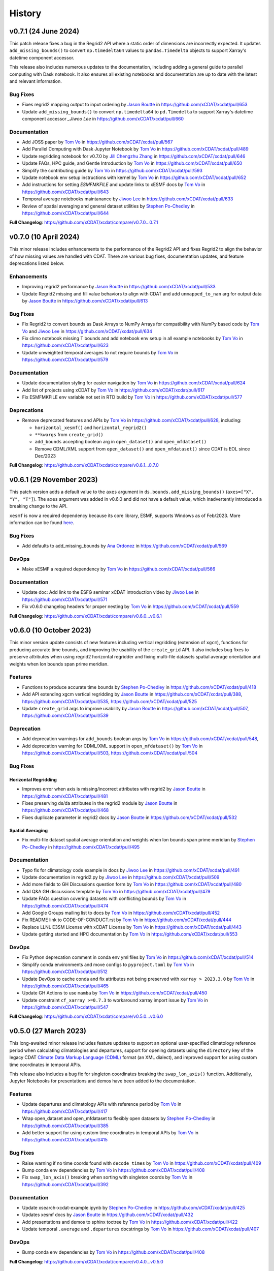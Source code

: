 =======
History
=======

v0.7.1 (24 June 2024)
----------------------

This patch release fixes a bug in the Regrid2 API where a static order of dimensions are
incorrectly expected. It updates ``add_missing_bounds()`` to convert ``np.timedelta64``
values to ``pandas.Timedelta`` objects to support Xarray's datetime component
accessor.

This release also includes numerous updates to the documentation, including adding
a general guide to parallel computing with Dask notebook. It also ensures all existing
notebooks and documentation are up to date with the latest and relevant information.

Bug Fixes
~~~~~~~~~

- Fixes regrid2 mapping output to input ordering by `Jason Boutte`_
  in https://github.com/xCDAT/xcdat/pull/653
- Update ``add_missing_bounds()`` to convert ``np.timedelta64`` to ``pd.Timedelta``
  to support Xarray's datetime component accessor `_Jiwoo Lee` in https://github.com/xCDAT/xcdat/pull/660

Documentation
~~~~~~~~~~~~~

- Add JOSS paper by `Tom Vo`_ in https://github.com/xCDAT/xcdat/pull/567
- Add Parallel Computing with Dask Jupyter Notebook by `Tom Vo`_ in https://github.com/xCDAT/xcdat/pull/489
- Update regridding notebook for v0.7.0 by `Jill Chengzhu Zhang`_ in https://github.com/xCDAT/xcdat/pull/646
- Update FAQs, HPC guide, and Gentle Introduction by `Tom Vo`_ in https://github.com/xCDAT/xcdat/pull/650
- Simplify the contributing guide by `Tom Vo`_ in https://github.com/xCDAT/xcdat/pull/593
- Update notebook env setup instructions with kernel by `Tom Vo`_ in https://github.com/xCDAT/xcdat/pull/652
- Add instructions for setting `ESMFMKFILE` and update links to xESMF docs by `Tom Vo`_ in https://github.com/xCDAT/xcdat/pull/643
- Temporal average notebooks maintanance by `Jiwoo Lee`_ in https://github.com/xCDAT/xcdat/pull/633
- Review of spatial averaging and general dataset utilities by `Stephen Po-Chedley`_ in https://github.com/xCDAT/xcdat/pull/644

**Full Changelog**: https://github.com/xCDAT/xcdat/compare/v0.7.0...0.7.1

v0.7.0 (10 April 2024)
----------------------

This minor release includes enhancements to the performance of the
Regrid2 API and fixes Regrid2 to align the behavior of how missing
values are handled with CDAT. There are various bug fixes, documentation
updates, and feature deprecations listed below.

Enhancements
~~~~~~~~~~~~

-  Improving regrid2 performance by `Jason Boutte`_ in
   https://github.com/xCDAT/xcdat/pull/533
-  Update Regrid2 missing and fill value behaviors to align with CDAT
   and add ``unmapped_to_nan`` arg for output data by `Jason Boutte`_ in
   https://github.com/xCDAT/xcdat/pull/613

Bug Fixes
~~~~~~~~~

-  Fix Regrid2 to convert bounds as Dask Arrays to NumPy Arrays for
   compatibility with NumPy based code by `Tom Vo`_ and `Jiwoo Lee`_ in
   https://github.com/xCDAT/xcdat/pull/634
-  Fix climo notebook missing T bounds and add notebook env setup in all
   example notebooks by `Tom Vo`_ in
   https://github.com/xCDAT/xcdat/pull/623
-  Update unweighted temporal averages to not require bounds by
   `Tom Vo`_ in https://github.com/xCDAT/xcdat/pull/579

Documentation
~~~~~~~~~~~~~

-  Update documentation styling for easier navigation by `Tom Vo`_
   in https://github.com/xCDAT/xcdat/pull/624
-  Add list of projects using xCDAT by `Tom Vo`_ in
   https://github.com/xCDAT/xcdat/pull/617
-  Fix ESMFMKFILE env variable not set in RTD build by `Tom Vo`_ in
   https://github.com/xCDAT/xcdat/pull/577

Deprecations
~~~~~~~~~~~~

-  Remove deprecated features and APIs by `Tom Vo`_ in
   https://github.com/xCDAT/xcdat/pull/628, including:

   -  ``horizontal_xesmf()`` and ``horizontal_regrid2()``
   -  ``**kwargs`` from ``create_grid()``
   -  ``add_bounds`` accepting boolean arg in ``open_dataset()`` and
      ``open_mfdataset()``
   -  Remove CDML/XML support from ``open_dataset()`` and
      ``open_mfdataset()`` since CDAT is EOL since Dec/2023

**Full Changelog**: https://github.com/xCDAT/xcdat/compare/v0.6.1...0.7.0

v0.6.1 (29 November 2023)
-------------------------

This patch version adds a default value to the ``axes`` argument in
``ds.bounds.add_missing_bounds()`` (``axes=["X", "Y", "T"]``). The ``axes``
argument was added in v0.6.0 and did not have a default value, which
inadvertently introduced a breaking change to the API.

``xesmf`` is now a required dependency because its core library, ESMF,
supports Windows as of Feb/2023. More information can be found
`here <https://github.com/conda-forge/esmf-feedstock/pull/65>`_.

Bug Fixes
~~~~~~~~~

-  Add defaults to add_missing_bounds by `Ana Ordonez`_ in
   https://github.com/xCDAT/xcdat/pull/569

DevOps
~~~~~~

-  Make xESMF a required dependency by `Tom Vo`_ in
   https://github.com/xCDAT/xcdat/pull/566

Documentation
~~~~~~~~~~~~~

-  Update doc: Add link to the ESFG seminar xCDAT introduction video by `Jiwoo Lee`_ in
   https://github.com/xCDAT/xcdat/pull/571
-  Fix v0.6.0 changelog headers for proper nesting by `Tom Vo`_ in
   https://github.com/xCDAT/xcdat/pull/559

**Full Changelog**: https://github.com/xCDAT/xcdat/compare/v0.6.0...v0.6.1

v0.6.0 (10 October 2023)
------------------------

This minor version update consists of new features including vertical
regridding (extension of ``xgcm``), functions for producing accurate
time bounds, and improving the usability of the ``create_grid`` API. It
also includes bug fixes to preserve attributes when using regrid2
horizontal regridder and fixing multi-file datasets spatial average
orientation and weights when lon bounds span prime meridian.

Features
~~~~~~~~

-  Functions to produce accurate time bounds by `Stephen Po-Chedley`_ in
   https://github.com/xCDAT/xcdat/pull/418
-  Add API extending xgcm vertical regridding by `Jason Boutte`_ in
   https://github.com/xCDAT/xcdat/pull/388,
   https://github.com/xCDAT/xcdat/pull/535,
   https://github.com/xCDAT/xcdat/pull/525
-  Update ``create_grid`` args to improve usability by `Jason Boutte`_ in
   https://github.com/xCDAT/xcdat/pull/507,
   https://github.com/xCDAT/xcdat/pull/539

Deprecation
~~~~~~~~~~~

-  Add deprecation warnings for ``add_bounds`` boolean args by
   `Tom Vo`_ in https://github.com/xCDAT/xcdat/pull/548,
-  Add deprecation warning for CDML/XML support in ``open_mfdataset()`` by `Tom Vo`_
   in https://github.com/xCDAT/xcdat/pull/503,
   https://github.com/xCDAT/xcdat/pull/504

Bug Fixes
~~~~~~~~~

Horizontal Regridding
^^^^^^^^^^^^^^^^^^^^^

-  Improves error when axis is missing/incorrect attributes with regrid2
   by `Jason Boutte`_ in https://github.com/xCDAT/xcdat/pull/481
-  Fixes preserving ds/da attributes in the regrid2 module by `Jason Boutte`_
   in https://github.com/xCDAT/xcdat/pull/468
-  Fixes duplicate parameter in regrid2 docs by `Jason Boutte`_ in
   https://github.com/xCDAT/xcdat/pull/532

Spatial Averaging
^^^^^^^^^^^^^^^^^
-  Fix multi-file dataset spatial average orientation and weights when
   lon bounds span prime meridian by `Stephen Po-Chedley`_ in
   https://github.com/xCDAT/xcdat/pull/495

Documentation
~~~~~~~~~~~~~

-  Typo fix for climatology code example in docs by `Jiwoo Lee`_ in
   https://github.com/xCDAT/xcdat/pull/491
-  Update documentation in regrid2.py by `Jiwoo Lee`_ in
   https://github.com/xCDAT/xcdat/pull/509
-  Add more fields to GH Discussions question form by `Tom Vo`_ in
   https://github.com/xCDAT/xcdat/pull/480
-  Add Q&A GH discussions template by `Tom Vo`_ in
   https://github.com/xCDAT/xcdat/pull/479
-  Update FAQs question covering datasets with conflicting bounds by
   `Tom Vo`_ in https://github.com/xCDAT/xcdat/pull/474
-  Add Google Groups mailing list to docs by `Tom Vo`_ in
   https://github.com/xCDAT/xcdat/pull/452
-  Fix README link to CODE-OF-CONDUCT.rst by `Tom Vo`_ in
   https://github.com/xCDAT/xcdat/pull/444
-  Replace LLNL E3SM License with xCDAT License by `Tom Vo`_ in
   https://github.com/xCDAT/xcdat/pull/443
-  Update getting started and HPC documentation by `Tom Vo`_ in
   https://github.com/xCDAT/xcdat/pull/553

DevOps
~~~~~~

-  Fix Python deprecation comment in conda env yml files by
   `Tom Vo`_ in https://github.com/xCDAT/xcdat/pull/514
-  Simplify conda environments and move configs to ``pyproject.toml`` by
   `Tom Vo`_ in https://github.com/xCDAT/xcdat/pull/512
-  Update DevOps to cache conda and fix attributes not being preserved
   with ``xarray > 2023.3.0`` by `Tom Vo`_ in
   https://github.com/xCDAT/xcdat/pull/465
-  Update GH Actions to use ``mamba`` by `Tom Vo`_ in
   https://github.com/xCDAT/xcdat/pull/450
-  Update constraint ``cf_xarray >=0.7.3`` to workaround xarray import
   issue by `Tom Vo`_ in https://github.com/xCDAT/xcdat/pull/547

**Full Changelog**: https://github.com/xCDAT/xcdat/compare/v0.5.0...v0.6.0

v0.5.0 (27 March 2023)
--------------------------

This long-awaited minor release includes feature updates to support an
optional user-specified climatology reference period when calculating
climatologies and departures, support for opening datasets using the
``directory`` key of the legacy CDAT `Climate Data Markup Language
(CDML) <https://cdms.readthedocs.io/en/latest/manual/cdms_6.html>`__
format (an XML dialect), and improved support for using custom time
coordinates in temporal APIs.

This release also includes a bug fix for singleton coordinates breaking
the ``swap_lon_axis()`` function. Additionally, Jupyter Notebooks for
presentations and demos have been added to the documentation.

Features
~~~~~~~~

-  Update departures and climatology APIs with reference period by
   `Tom Vo`_ in https://github.com/xCDAT/xcdat/pull/417
-  Wrap open_dataset and open_mfdataset to flexibly open datasets by
   `Stephen Po-Chedley`_ in https://github.com/xCDAT/xcdat/pull/385
-  Add better support for using custom time coordinates in temporal APIs
   by `Tom Vo`_ in https://github.com/xCDAT/xcdat/pull/415

Bug Fixes
~~~~~~~~~

-  Raise warning if no time coords found with ``decode_times`` by
   `Tom Vo`_ in https://github.com/xCDAT/xcdat/pull/409
-  Bump conda env dependencies by `Tom Vo`_ in
   https://github.com/xCDAT/xcdat/pull/408
-  Fix ``swap_lon_axis()`` breaking when sorting with singleton coords
   by `Tom Vo`_ in https://github.com/xCDAT/xcdat/pull/392

Documentation
~~~~~~~~~~~~~

-  Update xsearch-xcdat-example.ipynb by `Stephen Po-Chedley`_ in
   https://github.com/xCDAT/xcdat/pull/425
-  Updates xesmf docs by `Jason Boutte`_ in
   https://github.com/xCDAT/xcdat/pull/432
-  Add presentations and demos to sphinx toctree by `Tom Vo`_ in
   https://github.com/xCDAT/xcdat/pull/422
-  Update temporal ``.average`` and ``.departures`` docstrings by
   `Tom Vo`_ in https://github.com/xCDAT/xcdat/pull/407

DevOps
~~~~~~

-  Bump conda env dependencies by `Tom Vo`_ in
   https://github.com/xCDAT/xcdat/pull/408

**Full Changelog**: https://github.com/xCDAT/xcdat/compare/v0.4.0...v0.5.0

v0.4.0 (9 November 2022)
--------------------------

This minor release includes a feature update to support datasets that
have *N* dimensions mapped to *N* coordinates to represent an axis. This
means ``xcdat`` APIs are able to intelligently select which axis's
coordinates and bounds to work with if multiple are present within the
dataset. Decoding time is now a lazy operation, leading to significant
upfront runtime improvements when opening datasets with
``decode_times=True``.

A new notebook called “A Gentle Introduction to xCDAT” was added to the
documentation gallery to help guide new xarray/xcdat users. xCDAT is now
hosted on Zenodo with a DOI for citations.

There are various bug fixes for bounds, naming of spatial weights, and a
missing flag for ``xesmf`` that broke curvilinear regridding.

Features
~~~~~~~~

-  Support for N axis dimensions mapped to N coordinates by
   `Tom Vo`_ and `Stephen Po-Chedley`_ in
   https://github.com/xCDAT/xcdat/pull/343

   -  Rename ``get_axis_coord()`` to ``get_dim_coords()`` and
      ``get_axis_dim()`` to ``get_dim_keys()``
   -  Update spatial and temporal accessor class methods to refer to the
      dimension coordinate variable on the data_var being operated on,
      rather than the parent dataset

-  Decoding times (``decode_time()``) is now a lazy operation, which
   results in significant runtime improvements by `Tom Vo`_ in
   https://github.com/xCDAT/xcdat/pull/343

Bug Fixes
~~~~~~~~~

-  Fix ``add_bounds()`` not ignoring 0-dim singleton coords by
   `Tom Vo`_ and `Stephen Po-Chedley`_ in
   https://github.com/xCDAT/xcdat/pull/343
-  Fix name of spatial weights with singleton coord by `Tom Vo`_ in
   https://github.com/xCDAT/xcdat/pull/379
-  Fixes ``xesmf`` flag that was missing which broke curvilinear
   regridding by `Jason Boutte`_ and `Stephen Po-Chedley`_ in
   https://github.com/xCDAT/xcdat/pull/374

Documentation
~~~~~~~~~~~~~

-  Add FAQs section for temporal metadata by `Tom Vo`_ in
   https://github.com/xCDAT/xcdat/pull/383
-  Add gentle introduction notebook by `Tom Vo`_ in
   https://github.com/xCDAT/xcdat/pull/373
-  Link repo to Zenodo and upload GitHub releases by `Tom Vo`_ in
   https://github.com/xCDAT/xcdat/pull/367
-  Update project overview, FAQs, and add a link to xarray tutorials by
   `Tom Vo`_ in https://github.com/xCDAT/xcdat/pull/365
-  Update feature list, add metadata interpretation to FAQs, and add
   ``ipython`` syntax highlighting for notebooks by `Tom Vo`_ in
   https://github.com/xCDAT/xcdat/pull/362

DevOps
~~~~~~

-  Update release-drafter template by `Tom Vo`_ in
   https://github.com/xCDAT/xcdat/pull/371 and
   https://github.com/xCDAT/xcdat/pull/370
-  Automate release notes generation by `Tom Vo`_ in
   https://github.com/xCDAT/xcdat/pull/368

**Full Changelog**: https://github.com/xCDAT/xcdat/compare/v0.3.3...v0.4.0

v0.3.3 (12 October 2022)
------------------------

This patch release fixes a bug where calculating daily climatologies/departures for
specific CF calendar types that have leap days breaks when using ``cftime``. It also
includes documentation updates.

Bug Fixes
~~~~~~~~~

-  Drop leap days based on CF calendar type to calculate daily
   climatologies and departures by `Tom Vo`_ and `Jiwoo Lee`_ in
   https://github.com/xCDAT/xcdat/pull/350

   -  Affected CF calendar types include ``gregorian``, ``proleptic_gregorian``, and
      ``standard``
   -  Since a solution implementation for handling leap days is
      generally opinionated, we decided to go with the route of least
      complexity and overhead (drop the leap days before performing
      calculations). We may revisit adding more options for the user to determine how
      they want to handle leap days (based on how valuable/desired it is).

Documentation
~~~~~~~~~~~~~

-  Add horizontal regridding gallery notebook by `Jason Boutte`_ in
   https://github.com/xCDAT/xcdat/pull/328
-  Add doc for staying up to date with releases by `Tom Vo`_ in
   https://github.com/xCDAT/xcdat/pull/355

**Full Changelog**: https://github.com/xCDAT/xcdat/compare/v0.3.2...v0.3.3

v0.3.2 (16 September 2022)
--------------------------

This patch release focuses on bug fixes related to temporal averaging,
spatial averaging, and regridding. ``xesmf`` is now an optional
dependency because it is not supported on ``osx-arm64`` and ``windows``
at this time. There is a new documentation page for HPC/Jupyter
guidance.

Bug Fixes
~~~~~~~~~

Temporal Average
^^^^^^^^^^^^^^^^

-  Fix multiple temporal avg calls on same dataset breaking by
   `Tom Vo`_ in https://github.com/xCDAT/xcdat/pull/329
-  Fix incorrect results for group averaging with missing data by
   `Stephen Po-Chedley`_ in https://github.com/xCDAT/xcdat/pull/320

Spatial Average
^^^^^^^^^^^^^^^

-  Fix spatial bugs: handle datasets with domain bounds out of order and
   zonal averaging by `Stephen Po-Chedley`_ in
   https://github.com/xCDAT/xcdat/pull/340

Horizontal Regridding
^^^^^^^^^^^^^^^^^^^^^

-  Fix regridder storing NaNs for bounds by `Stephen Po-Chedley`_ in
   https://github.com/xCDAT/xcdat/pull/344

Documentation
^^^^^^^^^^^^^

-  Update README and add HPC/Jupyter Guidance by `Stephen Po-Chedley`_ in
   https://github.com/xCDAT/xcdat/pull/331

Dependencies
^^^^^^^^^^^^

-  Make ``xesmf`` an optional dependency by `Paul Durack`_ in
   https://github.com/xCDAT/xcdat/pull/334

   -  This is required because ``xesmf`` (and ``esmpy`` which is a
      dependency) are not supported on ``osx-arm64`` and ``windows`` at
      this time.
   -  Once these platforms are supported, ``xesmf`` can become a direct
      dependency of ``xcdat``.

**Full Changelog**: https://github.com/xCDAT/xcdat/compare/v0.3.1...v0.3.2

v0.3.1 (18 August 2022)
-----------------------

This patch release focuses on bug fixes including handling bounds generation with singleton coordinates and the use of ``cftime``
to represent temporal averaging outputs and non-CF compliant time coordinates (to avoid the pandas Timestamp limitations).

Bug Fixes
~~~~~~~~~

Bounds
^^^^^^

-  Ignore singleton coordinates without dims when attempting to generate
   bounds by `Stephen Po-Chedley`_ in
   https://github.com/xCDAT/xcdat/pull/281
-  Modify logic to not throw error for singleton coordinates (with no
   bounds) by `Stephen Po-Chedley`_ in
   https://github.com/xCDAT/xcdat/pull/313

Time Axis and Coordinates
^^^^^^^^^^^^^^^^^^^^^^^^^

-  Fix ``TypeError`` with Dask Arrays from multifile datasets in
   temporal averaging by `Stephen Po-Chedley`_ in
   https://github.com/xCDAT/xcdat/pull/291
-  Use ``cftime`` to avoid out of bounds ``datetime`` when decoding
   non-CF time coordinates by `Stephen Po-Chedley`_ and `Tom Vo`_ in
   https://github.com/xCDAT/xcdat/pull/283
-  Use ``cftime`` for temporal averaging operations to avoid out of
   bounds ``datetime`` by `Stephen Po-Chedley`_ and `Tom Vo`_ in
   https://github.com/xCDAT/xcdat/pull/302
-  Fix ``open_mfdataset()`` dropping time encoding attrs by `Tom Vo`_ in
   https://github.com/xCDAT/xcdat/pull/309
-  Replace “time” references with ``self._dim`` in
   ``class TemporalAccessor`` by `Tom Vo`_ in
   https://github.com/xCDAT/xcdat/pull/312

Internal Changes
~~~~~~~~~~~~~~~~

-  Filters safe warnings. by `Jason Boutte`_ in
   https://github.com/xCDAT/xcdat/pull/276

Documentation
~~~~~~~~~~~~~

-  update conda install to conda create by `Paul Durack`_ in
   https://github.com/xCDAT/xcdat/pull/294
-  Update project overview and planned features list by `Tom Vo`_ in
   https://github.com/xCDAT/xcdat/pull/298
-  Fix bullet formatting in ``README.rst`` and\ ``index.rst`` by `Tom Vo`_ in
   https://github.com/xCDAT/xcdat/pull/299
-  Fix Jupyter headings not rendering with pandoc by `Tom Vo`_ in
   https://github.com/xCDAT/xcdat/pull/318

DevOps
~~~~~~

-  Unify workspace settings with ``settings.json`` by `Tom Vo`_ in
   https://github.com/xCDAT/xcdat/pull/297

-  Run CI/CD on “push” and “workflow_dispatch” by `Tom Vo`_ in
   https://github.com/xCDAT/xcdat/pull/287 and
   https://github.com/xCDAT/xcdat/pull/288

-  Pin ``numba=0.55.2`` in dev env and constrain ``numba>=0.55.2`` in ci
   env by `Tom Vo`_ in
   https://github.com/xCDAT/xcdat/pull/280

-  Update conda env yml files and add missing dependencies by `Tom Vo`_ in
   https://github.com/xCDAT/xcdat/pull/307

New Contributors
~~~~~~~~~~~~~~~~

-  `Paul Durack`_ made their first
   contribution in https://github.com/xCDAT/xcdat/pull/294

**Full Changelog**: https://github.com/xCDAT/xcdat/compare/v0.3.0...v0.3.1

v0.3.0 (27 June 2022)
------------------------

New Features
~~~~~~~~~~~~

-  Add horizontal regridding by `Jason Boutte`_ in
   https://github.com/xCDAT/xcdat/pull/164
-  Add averages with time dimension removed by `Tom Vo`_ in
   https://github.com/xCDAT/xcdat/pull/236
-  Update ``_get_weights()`` method in ``class SpatialAccessor`` and
   ``class TemporalAccessor`` by `Tom Vo`_ in
   https://github.com/xCDAT/xcdat/pull/252

   -  Add ``keep_weights`` keyword attr to reduction methods
   -  Make ``_get_weights()`` public in ``class SpatialAccessor``

-  Update ``get_axis_coord()`` to interpret more keys by `Tom Vo`_
   in https://github.com/xCDAT/xcdat/pull/262

   -  Along with the ``axis`` attr, it also now interprets
      ``standard_name`` and the dimension name

Bug Fixes
~~~~~~~~~

-  Fix ``add_bounds()`` breaking when time coords are ``cftime`` objects
   by `Tom Vo`_ in https://github.com/xCDAT/xcdat/pull/241
-  Fix parsing of custom seasons for departures by `Tom Vo`_ in
   https://github.com/xCDAT/xcdat/pull/246
-  Update ``swap_lon_axis`` to ignore same systems, which was causing
   odd behaviors for (0, 360) by `Tom Vo`_ in
   https://github.com/xCDAT/xcdat/pull/257

Breaking Changes
~~~~~~~~~~~~~~~~

-  Remove ``class XCDATAccessor`` by `Tom Vo`_ in
   https://github.com/xCDAT/xcdat/pull/222
-  Update spatial ``axis`` arg supported type and keys by `Tom Vo`_
   in https://github.com/xCDAT/xcdat/pull/226

   -  Now only supports CF-compliant axis names (e.g., “X”, “Y”)

-  Remove ``center_times`` kwarg from temporal averaging methods by
   `Tom Vo`_ in https://github.com/xCDAT/xcdat/pull/254

Documentation
~~~~~~~~~~~~~

-  Revert official project name from “XCDAT” to “xCDAT” by
   `Tom Vo`_ in https://github.com/xCDAT/xcdat/pull/231
-  [DOC] Add CDAT API mapping table and gallery examples by
   `Tom Vo`_ in https://github.com/xCDAT/xcdat/pull/239

Internal Changes
~~~~~~~~~~~~~~~~

-  Update time coordinates object type from ``MultiIndex`` to
   ``datetime``/``cftime`` for ``TemporalAccessor`` reduction methods
   and add convenience methods by `Tom Vo`_ in
   https://github.com/xCDAT/xcdat/pull/221
-  Extract method ``_postprocess_dataset()`` and make bounds generation
   optional by `Tom Vo`_ in https://github.com/xCDAT/xcdat/pull/223
-  Update ``add_bounds`` kwarg default value to ``True`` by
   `Tom Vo`_ in https://github.com/xCDAT/xcdat/pull/230
-  Update ``decode_non_cf_time`` to return input dataset if the time
   “units” attr can’t be split into unit and reference date by `Stephen Po-Chedley`_
   in https://github.com/xCDAT/xcdat/pull/263

**Full Changelog**: https://github.com/xCDAT/xcdat/compare/v0.2.0...v0.3.0

v0.2.0 (24 March 2022)
------------------------

New Features
~~~~~~~~~~~~

-  Add support for spatial averaging parallelism via Dask by `Stephen Po-Chedley`_
   in https://github.com/xCDAT/xcdat/pull/132
-  Refactor spatial averaging with more robust handling of longitude
   spanning prime meridian by `Stephen Po-Chedley`_ in
   https://github.com/xCDAT/xcdat/pull/152
-  Update xcdat.open_mfdataset time decoding logic by `Stephen Po-Chedley`_ in
   https://github.com/xCDAT/xcdat/pull/161
-  Add function to swap dataset longitude axis orientation by
   `Tom Vo`_ in https://github.com/xCDAT/xcdat/pull/145
-  Add utility functions by `Tom Vo`_ in
   https://github.com/xCDAT/xcdat/pull/205
-  Add temporal utilities and averaging functionalities by
   `Tom Vo`_ in https://github.com/xCDAT/xcdat/pull/107

Bug Fixes
~~~~~~~~~

-  Add exception for coords of len <= 1 or multidimensional coords in
   ``fill_missing_bounds()`` by `Tom Vo`_ in
   https://github.com/xCDAT/xcdat/pull/141
-  Update ``open_mfdataset()`` to avoid data vars dim concatenation by
   `Tom Vo`_ in https://github.com/xCDAT/xcdat/pull/143
-  Fix indexing on axis keys using generic map (related to spatial
   averaging) by `Tom Vo`_ in
   https://github.com/xCDAT/xcdat/pull/172


Breaking Changes
~~~~~~~~~~~~~~~~

-  Rename accessor classes and methods for API consistency by
   `Tom Vo`_ in https://github.com/xCDAT/xcdat/pull/142
-  Rename ``fill_missing_bounds()`` to ``add_missing_bounds()`` by
   `Tom Vo`_ in https://github.com/xCDAT/xcdat/pull/157
-  Remove data variable inference API by `Tom Vo`_ in
   https://github.com/xCDAT/xcdat/pull/196
-  Rename spatial file and class by `Tom Vo`_ in
   https://github.com/xCDAT/xcdat/pull/207

Documentation
~~~~~~~~~~~~~

-  update README by `Jill Chengzhu Zhang`_ in
   https://github.com/xCDAT/xcdat/pull/127
-  Update readme by `Jiwoo Lee`_ in https://github.com/xCDAT/xcdat/pull/129
-  Update ``HISTORY.rst`` and fix docstrings by `Tom Vo`_ in
   https://github.com/xCDAT/xcdat/pull/139
-  Update ``README.rst`` content and add logo by `Tom Vo`_ in
   https://github.com/xCDAT/xcdat/pull/153
-  Update API Reference docs to list all APIs by `Tom Vo`_ in
   https://github.com/xCDAT/xcdat/pull/155
-  Add ``config.yml`` for issue templates with link to discussions by
   `Tom Vo`_ in https://github.com/xCDAT/xcdat/pull/176
-  Add FAQs page to docs by `Tom Vo`_ in
   https://github.com/xCDAT/xcdat/pull/181
-  Fix syntax of code examples from PR #181 by `Tom Vo`_ in
   https://github.com/xCDAT/xcdat/pull/182
-  Replace markdown issue templates with GitHub yml forms by
   `Tom Vo`_ in https://github.com/xCDAT/xcdat/pull/186
-  Update ``README.rst``, ``index.rst``, and ``project_maintenance.rst``
   by `Tom Vo`_ in https://github.com/xCDAT/xcdat/pull/211

Deprecations
~~~~~~~~~~~~

Internal Changes
~~~~~~~~~~~~~~~~

-  Update logger levels to debug by `Tom Vo`_ in
   https://github.com/xCDAT/xcdat/pull/148
-  Update and remove logger debug messages by `Tom Vo`_ in
   https://github.com/xCDAT/xcdat/pull/193

DevOps
~~~~~~

-  Add ``requires_dask`` decorator for tests by `Tom Vo`_ in
   https://github.com/xCDAT/xcdat/pull/177
-  Update dependencies in ``setup.py`` and ``dev.yml`` by `Tom Vo`_
   in https://github.com/xCDAT/xcdat/pull/174
-  Add matrix testing and ci specific conda env by `Tom Vo`_ in
   https://github.com/xCDAT/xcdat/pull/178
-  Suppress xarray warning in test suite by `Tom Vo`_ in
   https://github.com/xCDAT/xcdat/pull/179
-  Drop support for Python 3.7 by `Tom Vo`_ in
   https://github.com/xCDAT/xcdat/pull/187
-  Update conda env dependencies by `Tom Vo`_ in
   https://github.com/xCDAT/xcdat/pull/189
-  Add deps to ``pre-commit`` ``mypy`` and fix issues by `Tom Vo`_
   in https://github.com/xCDAT/xcdat/pull/191
-  Add ``matplotlib`` to dev env, update ``ci.yml`` and add Python 3.10
   to build workflow by `Tom Vo`_ in
   https://github.com/xCDAT/xcdat/pull/203
-  Replace conda with mamba in rtd build by `Tom Vo`_ in
   https://github.com/xCDAT/xcdat/pull/209

New Contributors
~~~~~~~~~~~~~~~~

-  `Jill Chengzhu Zhang`_ made their first contribution in
   https://github.com/xCDAT/xcdat/pull/127
-  `Jiwoo Lee`_ made their first contribution in
   https://github.com/xCDAT/xcdat/pull/129
-  `Stephen Po-Chedley`_ made their first contribution in
   https://github.com/xCDAT/xcdat/pull/132

**Full Changelog**: https://github.com/xCDAT/xcdat/compare/v0.1.0...v0.2.0

v0.1.0 (7 October 2021)
------------------------

New Features
~~~~~~~~~~~~

-  Add geospatial averaging API through
   ``DatasetSpatialAverageAccessor`` class by `Stephen Po-Chedley`_ and
   `Tom Vo`_ in #87

   -  Does not support parallelism with Dask yet

-  Add wrappers for xarray's ``open_dataset`` and ``open_mfdataset`` to
   apply common operations such as:

   -  If the dataset has a time dimension, decode both CF and non-CF
      time units
   -  Generate bounds for supported coordinates if they don’t exist
   -  Option to limit the Dataset to a single regular (non-bounds) data
      variable while retaining any bounds data variables

-  Add ``DatasetBoundsAccessor`` class for filling missing bounds,
   returning mapping of bounds, returning names of bounds keys
-  Add ``BoundsAccessor`` class for accessing xcdat public methods
   from other accessor classes

   -  This will be probably be the API endpoint for most users, unless
      they prefer importing the individual accessor classes

-  Add ability to infer data variables in xcdat APIs based on the
   "xcdat_infer" Dataset attr

   -  This attr is set in ``xcdat.open_dataset()``,
      ``xcdat_mfdataset()``, or manually

-  Utilizes ``cf_xarray`` package
   (https://github.com/xarray-contrib/cf-xarray)


Documentation
~~~~~~~~~~~~~

-  Visit the docs here:
   https://xcdat.readthedocs.io/en/latest/index.html

DevOps
~~~~~~

-  100% code coverage (https://app.codecov.io/gh/xCDAT/xcdat)
-  GH Actions for CI/CD build (https://github.com/xCDAT/xcdat/actions)
-  Pytest and pytest-cov for test suite

**Full Changelog**: https://github.com/xCDAT/xcdat/commits/v0.1.0


.. Contributor Links
.. _Tom Vo: https://github.com/tomvothecoder
.. _Stephen Po-Chedley: https://github.com/pochedls
.. _Jason Boutte: https://github.com/jasonb5
.. _Jiwoo Lee: https://github.com/lee1043
.. _Jill Chengzhu Zhang: https://github.com/chengzhuzhang
.. _Paul Durack: https://github.com/durack1
.. _Ana Ordonez: https://github.com/acordonez
